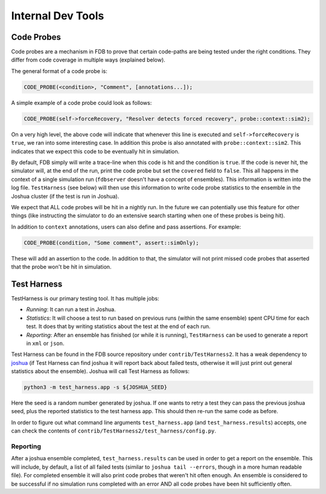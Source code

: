 ##################
Internal Dev Tools
##################

Code Probes
===========

Code probes are a mechanism in FDB to prove that certain code-paths are being tested under the right conditions. They differ from code coverage in multiple ways (explained below).

The general format of a code probe is:

.. code-block:: C++

   CODE_PROBE(<condition>, "Comment", [annotations...]);

A simple example of a code probe could look as follows:

.. code-block:: C++

   CODE_PROBE(self->forceRecovery, "Resolver detects forced recovery", probe::context::sim2);

On a very high level, the above code will indicate that whenever this line is executed and ``self->forceRecovery`` is ``true``, we ran into some interesting case. In addition this probe is also annotated with ``probe::context::sim2``. This indicates that we expect this code to be eventually hit in simulation.

By default, FDB simply will write a trace-line when this code is hit and the condition is ``true``. If the code is never hit, the simulator will, at the end of the run, print the code probe but set the ``covered`` field to ``false``. This all happens in the context of a single simulation run (``fdbserver`` doesn't have a concept of ensembles). This information is written into the log file. ``TestHarness`` (see below) will then use this information to write code probe statistics to the ensemble in the Joshua cluster (if the test is run in Joshua).

We expect that ALL code probes will be hit in a nightly run. In the future we can potentially use this feature for other things (like instructing the simulator to do an extensive search starting when one of these probes is being hit).

In addition to ``context`` annotations, users can also define and pass assertions. For example:

.. code-block:: C++

   CODE_PROBE(condition, "Some comment", assert::simOnly);

These will add an assertion to the code. In addition to that, the simulator will not print missed code probes that asserted that the probe won't be hit in simulation.

Test Harness
============

TestHarness is our primary testing tool. It has multiple jobs:

* *Running*: It can run a test in Joshua.
* *Statistics*: It will choose a test to run based on previous runs (within the same ensemble) spent CPU time for each test. It does that by writing statistics about the test at the end of each run.
* *Reporting*: After an ensemble has finished (or while it is running), ``TestHarness`` can be used to generate a report in ``xml`` or ``json``.

Test Harness can be found in the FDB source repository under ``contrib/TestHarness2``. It has a weak dependency to `joshua <https://github.com/foundationDB/fdb-joshua>`_ (if Test Harness can find joshua it will report back about failed tests, otherwise it will just print out general statistics about the ensemble). Joshua will call Test Harness as follows:

.. code-block:: shell

   python3 -m test_harness.app -s ${JOSHUA_SEED}

Here the seed is a random number generated by joshua. If one wants to retry a test they can pass the previous joshua seed, plus the reported statistics to the test harness app. This should then re-run the same code as before.

In order to figure out what command line arguments ``test_harness.app`` (and ``test_harness.results``) accepts, one can check the contents of ``contrib/TestHarness2/test_harness/config.py``.

Reporting
---------

After a joshua ensemble completed, ``test_harness.results`` can be used in order to get a report on the ensemble. This will include, by default, a list of all failed tests (similar to ``joshua tail --errors``, though in a more human readable file). For completed ensemble it will also print code probes that weren't hit often enough. An ensemble is considered to be successful if no simulation runs completed with an error AND all code probes have been hit sufficiently often.

